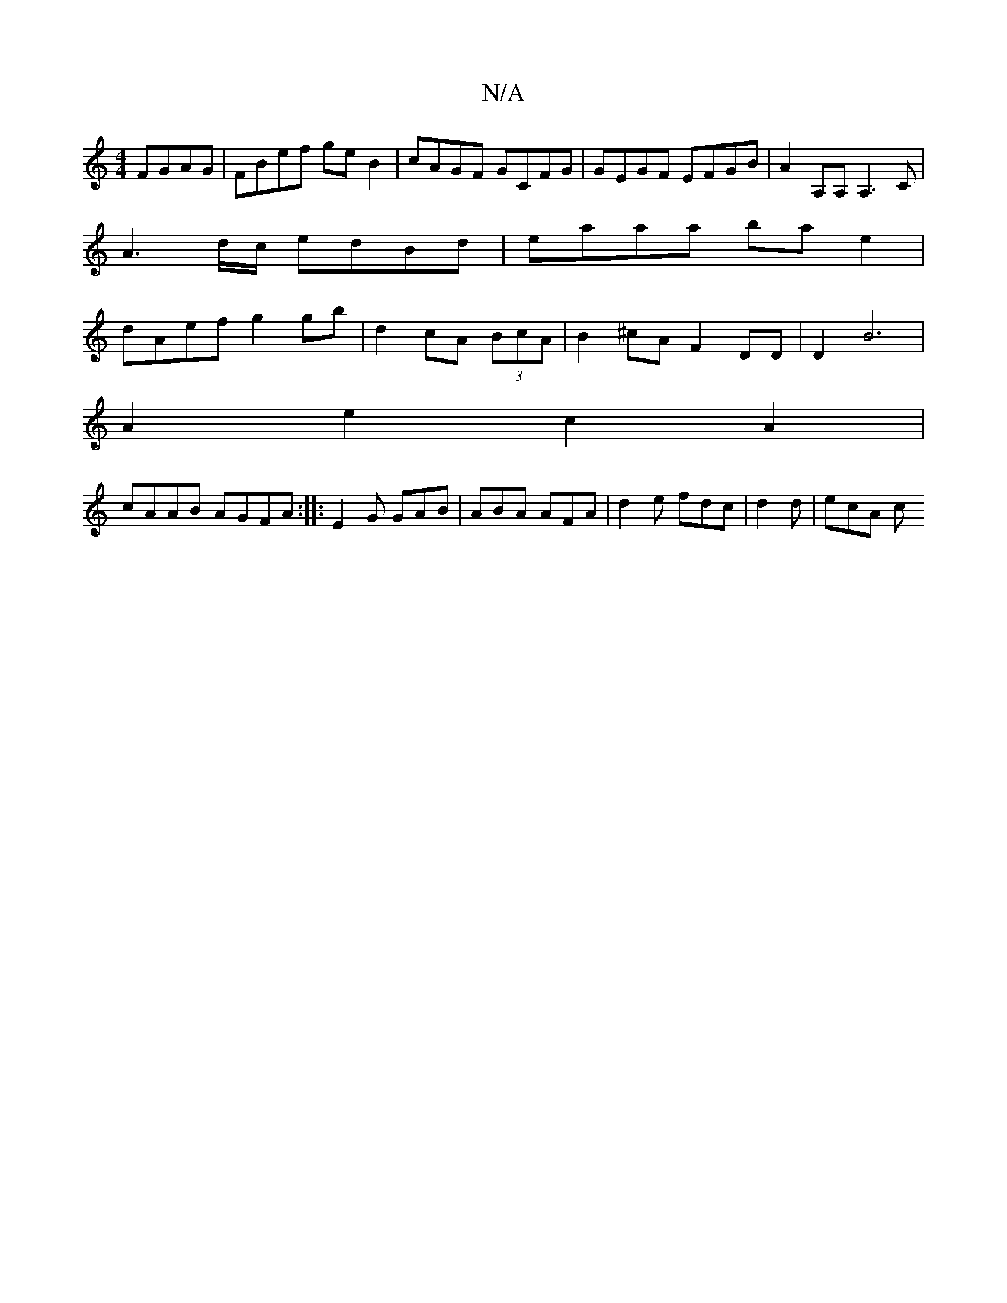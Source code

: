X:1
T:N/A
M:4/4
R:N/A
K:Cmajor
FGAG | FBef ge B2 | cAGF GCFG | GEGF EFGB|A2 A,A, A,3 C|
A3 d/2c/2 edBd | eaaa bae2 |
dAef g2gb | d2cA (3BcA | B2 ^cA F2 DD | D2 B6|
A2 e2 c2 A2 |
cAAB AGFA :|: E2G GAB | ABA AFA | d2e fdc | d2d|ecA c